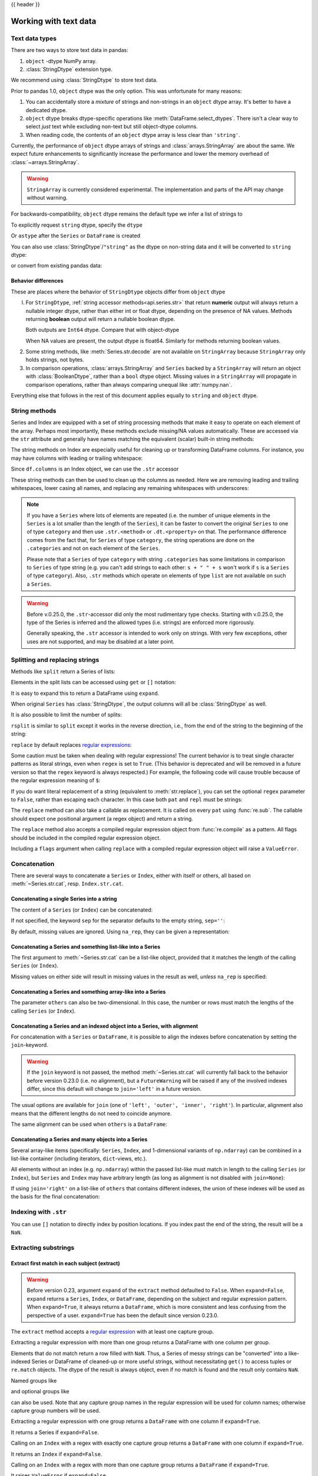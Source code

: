 .. _text:

{{ header }}

======================
Working with text data
======================

.. _text.types:

Text data types
---------------

.. versionadded:: 1.0.0

There are two ways to store text data in pandas:

1. ``object`` -dtype NumPy array.
2. :class:`StringDtype` extension type.

We recommend using :class:`StringDtype` to store text data.

Prior to pandas 1.0, ``object`` dtype was the only option. This was unfortunate
for many reasons:

1. You can accidentally store a *mixture* of strings and non-strings in an
   ``object`` dtype array. It's better to have a dedicated dtype.
2. ``object`` dtype breaks dtype-specific operations like :meth:`DataFrame.select_dtypes`.
   There isn't a clear way to select *just* text while excluding non-text
   but still object-dtype columns.
3. When reading code, the contents of an ``object`` dtype array is less clear
   than ``'string'``.

Currently, the performance of ``object`` dtype arrays of strings and
:class:`arrays.StringArray` are about the same. We expect future enhancements
to significantly increase the performance and lower the memory overhead of
:class:`~arrays.StringArray`.

.. warning::

   ``StringArray`` is currently considered experimental. The implementation
   and parts of the API may change without warning.

For backwards-compatibility, ``object`` dtype remains the default type we
infer a list of strings to

.. ipython:: python

   pd.Series(['a', 'b', 'c'])

To explicitly request ``string`` dtype, specify the ``dtype``

.. ipython:: python

   pd.Series(['a', 'b', 'c'], dtype="string")
   pd.Series(['a', 'b', 'c'], dtype=pd.StringDtype())

Or ``astype`` after the ``Series`` or ``DataFrame`` is created

.. ipython:: python

   s = pd.Series(['a', 'b', 'c'])
   s
   s.astype("string")


.. versionchanged:: 1.1.0

You can also use :class:`StringDtype`/``"string"`` as the dtype on non-string data and
it will be converted to ``string`` dtype:

.. ipython:: python

   s = pd.Series(['a', 2, np.nan], dtype="string")
   s
   type(s[1])

or convert from existing pandas data:

.. ipython:: python

   s1 = pd.Series([1, 2, np.nan], dtype="Int64")
   s1
   s2 = s1.astype("string")
   s2
   type(s2[0])


.. _text.differences:

Behavior differences
^^^^^^^^^^^^^^^^^^^^

These are places where the behavior of ``StringDtype`` objects differ from
``object`` dtype

l. For ``StringDtype``, :ref:`string accessor methods<api.series.str>`
   that return **numeric** output will always return a nullable integer dtype,
   rather than either int or float dtype, depending on the presence of NA values.
   Methods returning **boolean** output will return a nullable boolean dtype.

   .. ipython:: python

      s = pd.Series(["a", None, "b"], dtype="string")
      s
      s.str.count("a")
      s.dropna().str.count("a")

   Both outputs are ``Int64`` dtype. Compare that with object-dtype

   .. ipython:: python

      s2 = pd.Series(["a", None, "b"], dtype="object")
      s2.str.count("a")
      s2.dropna().str.count("a")

   When NA values are present, the output dtype is float64. Similarly for
   methods returning boolean values.

   .. ipython:: python

      s.str.isdigit()
      s.str.match("a")

2. Some string methods, like :meth:`Series.str.decode` are not available
   on ``StringArray`` because ``StringArray`` only holds strings, not
   bytes.
3. In comparison operations, :class:`arrays.StringArray` and ``Series`` backed
   by a ``StringArray`` will return an object with :class:`BooleanDtype`,
   rather than a ``bool`` dtype object. Missing values in a ``StringArray``
   will propagate in comparison operations, rather than always comparing
   unequal like :attr:`numpy.nan`.

Everything else that follows in the rest of this document applies equally to
``string`` and ``object`` dtype.

.. _text.string_methods:

String methods
--------------

Series and Index are equipped with a set of string processing methods
that make it easy to operate on each element of the array. Perhaps most
importantly, these methods exclude missing/NA values automatically. These are
accessed via the ``str`` attribute and generally have names matching
the equivalent (scalar) built-in string methods:

.. ipython:: python

   s = pd.Series(['A', 'B', 'C', 'Aaba', 'Baca', np.nan, 'CABA', 'dog', 'cat'],
                 dtype="string")
   s.str.lower()
   s.str.upper()
   s.str.len()

.. ipython:: python

   idx = pd.Index([' jack', 'jill ', ' jesse ', 'frank'])
   idx.str.strip()
   idx.str.lstrip()
   idx.str.rstrip()

The string methods on Index are especially useful for cleaning up or
transforming DataFrame columns. For instance, you may have columns with
leading or trailing whitespace:

.. ipython:: python

   df = pd.DataFrame(np.random.randn(3, 2),
                     columns=[' Column A ', ' Column B '], index=range(3))
   df

Since ``df.columns`` is an Index object, we can use the ``.str`` accessor

.. ipython:: python

   df.columns.str.strip()
   df.columns.str.lower()

These string methods can then be used to clean up the columns as needed.
Here we are removing leading and trailing whitespaces, lower casing all names,
and replacing any remaining whitespaces with underscores:

.. ipython:: python

   df.columns = df.columns.str.strip().str.lower().str.replace(' ', '_')
   df

.. note::

    If you have a ``Series`` where lots of elements are repeated
    (i.e. the number of unique elements in the ``Series`` is a lot smaller than the length of the
    ``Series``), it can be faster to convert the original ``Series`` to one of type
    ``category`` and then use ``.str.<method>`` or ``.dt.<property>`` on that.
    The performance difference comes from the fact that, for ``Series`` of type ``category``, the
    string operations are done on the ``.categories`` and not on each element of the
    ``Series``.

    Please note that a ``Series`` of type ``category`` with string ``.categories`` has
    some limitations in comparison to ``Series`` of type string (e.g. you can't add strings to
    each other: ``s + " " + s`` won't work if ``s`` is a ``Series`` of type ``category``). Also,
    ``.str`` methods which operate on elements of type ``list`` are not available on such a
    ``Series``.

.. _text.warn_types:

.. warning::

    Before v.0.25.0, the ``.str``-accessor did only the most rudimentary type checks. Starting with
    v.0.25.0, the type of the Series is inferred and the allowed types (i.e. strings) are enforced more rigorously.

    Generally speaking, the ``.str`` accessor is intended to work only on strings. With very few
    exceptions, other uses are not supported, and may be disabled at a later point.

.. _text.split:

Splitting and replacing strings
-------------------------------

Methods like ``split`` return a Series of lists:

.. ipython:: python

   s2 = pd.Series(['a_b_c', 'c_d_e', np.nan, 'f_g_h'], dtype="string")
   s2.str.split('_')

Elements in the split lists can be accessed using ``get`` or ``[]`` notation:

.. ipython:: python

   s2.str.split('_').str.get(1)
   s2.str.split('_').str[1]

It is easy to expand this to return a DataFrame using ``expand``.

.. ipython:: python

   s2.str.split('_', expand=True)

When original ``Series`` has :class:`StringDtype`, the output columns will all
be :class:`StringDtype` as well.

It is also possible to limit the number of splits:

.. ipython:: python

   s2.str.split('_', expand=True, n=1)

``rsplit`` is similar to ``split`` except it works in the reverse direction,
i.e., from the end of the string to the beginning of the string:

.. ipython:: python

   s2.str.rsplit('_', expand=True, n=1)

``replace`` by default replaces `regular expressions
<https://docs.python.org/3/library/re.html>`__:

.. ipython:: python

   s3 = pd.Series(['A', 'B', 'C', 'Aaba', 'Baca',
                   '', np.nan, 'CABA', 'dog', 'cat'],
                  dtype="string")
   s3
   s3.str.replace('^.a|dog', 'XX-XX ', case=False)

Some caution must be taken when dealing with regular expressions! The current behavior
is to treat single character patterns as literal strings, even when ``regex`` is set
to ``True``. (This behavior is deprecated and will be removed in a future version so
that the ``regex`` keyword is always respected.) For example, the following code will
cause trouble because of the regular expression meaning of ``$``:

.. ipython:: python

   # Consider the following badly formatted financial data
   dollars = pd.Series(['12', '-$10', '$10,000'], dtype="string")

   # Here ``$`` is treated as a literal character:
   dollars.str.replace('$', '', regex=True)

   # But here it is not:
   dollars.str.replace('-$', '-', regex=True)

   # We need to escape the special character (for >1 len patterns)
   dollars.str.replace(r'-\$', '-', regex=True)

If you do want literal replacement of a string (equivalent to
:meth:`str.replace`), you can set the optional ``regex`` parameter to
``False``, rather than escaping each character. In this case both ``pat``
and ``repl`` must be strings:

.. ipython:: python

    # These lines are equivalent
    dollars.str.replace(r'-\$', '-')
    dollars.str.replace('-$', '-', regex=False)

The ``replace`` method can also take a callable as replacement. It is called
on every ``pat`` using :func:`re.sub`. The callable should expect one
positional argument (a regex object) and return a string.

.. ipython:: python

   # Reverse every lowercase alphabetic word
   pat = r'[a-z]+'

   def repl(m):
       return m.group(0)[::-1]

   pd.Series(['foo 123', 'bar baz', np.nan],
             dtype="string").str.replace(pat, repl)

   # Using regex groups
   pat = r"(?P<one>\w+) (?P<two>\w+) (?P<three>\w+)"

   def repl(m):
       return m.group('two').swapcase()

   pd.Series(['Foo Bar Baz', np.nan],
             dtype="string").str.replace(pat, repl)

The ``replace`` method also accepts a compiled regular expression object
from :func:`re.compile` as a pattern. All flags should be included in the
compiled regular expression object.

.. ipython:: python

   import re
   regex_pat = re.compile(r'^.a|dog', flags=re.IGNORECASE)
   s3.str.replace(regex_pat, 'XX-XX ')

Including a ``flags`` argument when calling ``replace`` with a compiled
regular expression object will raise a ``ValueError``.

.. ipython::

    @verbatim
    In [1]: s3.str.replace(regex_pat, 'XX-XX ', flags=re.IGNORECASE)
    ---------------------------------------------------------------------------
    ValueError: case and flags cannot be set when pat is a compiled regex

.. _text.concatenate:

Concatenation
-------------

There are several ways to concatenate a ``Series`` or ``Index``, either with itself or others, all based on :meth:`~Series.str.cat`,
resp. ``Index.str.cat``.

Concatenating a single Series into a string
^^^^^^^^^^^^^^^^^^^^^^^^^^^^^^^^^^^^^^^^^^^

The content of a ``Series`` (or ``Index``) can be concatenated:

.. ipython:: python

    s = pd.Series(['a', 'b', 'c', 'd'], dtype="string")
    s.str.cat(sep=',')

If not specified, the keyword ``sep`` for the separator defaults to the empty string, ``sep=''``:

.. ipython:: python

    s.str.cat()

By default, missing values are ignored. Using ``na_rep``, they can be given a representation:

.. ipython:: python

    t = pd.Series(['a', 'b', np.nan, 'd'], dtype="string")
    t.str.cat(sep=',')
    t.str.cat(sep=',', na_rep='-')

Concatenating a Series and something list-like into a Series
^^^^^^^^^^^^^^^^^^^^^^^^^^^^^^^^^^^^^^^^^^^^^^^^^^^^^^^^^^^^

The first argument to :meth:`~Series.str.cat` can be a list-like object, provided that it matches the length of the calling ``Series`` (or ``Index``).

.. ipython:: python

    s.str.cat(['A', 'B', 'C', 'D'])

Missing values on either side will result in missing values in the result as well, *unless* ``na_rep`` is specified:

.. ipython:: python

    s.str.cat(t)
    s.str.cat(t, na_rep='-')

Concatenating a Series and something array-like into a Series
^^^^^^^^^^^^^^^^^^^^^^^^^^^^^^^^^^^^^^^^^^^^^^^^^^^^^^^^^^^^^

The parameter ``others`` can also be two-dimensional. In this case, the number or rows must match the lengths of the calling ``Series`` (or ``Index``).

.. ipython:: python

    d = pd.concat([t, s], axis=1)
    s
    d
    s.str.cat(d, na_rep='-')

Concatenating a Series and an indexed object into a Series, with alignment
^^^^^^^^^^^^^^^^^^^^^^^^^^^^^^^^^^^^^^^^^^^^^^^^^^^^^^^^^^^^^^^^^^^^^^^^^^

For concatenation with a ``Series`` or ``DataFrame``, it is possible to align the indexes before concatenation by setting
the ``join``-keyword.

.. ipython:: python
   :okwarning:

   u = pd.Series(['b', 'd', 'a', 'c'], index=[1, 3, 0, 2],
                 dtype="string")
   s
   u
   s.str.cat(u)
   s.str.cat(u, join='left')

.. warning::

    If the ``join`` keyword is not passed, the method :meth:`~Series.str.cat` will currently fall back to the behavior before version 0.23.0 (i.e. no alignment),
    but a ``FutureWarning`` will be raised if any of the involved indexes differ, since this default will change to ``join='left'`` in a future version.

The usual options are available for ``join`` (one of ``'left', 'outer', 'inner', 'right'``).
In particular, alignment also means that the different lengths do not need to coincide anymore.

.. ipython:: python

    v = pd.Series(['z', 'a', 'b', 'd', 'e'], index=[-1, 0, 1, 3, 4],
                  dtype="string")
    s
    v
    s.str.cat(v, join='left', na_rep='-')
    s.str.cat(v, join='outer', na_rep='-')

The same alignment can be used when ``others`` is a ``DataFrame``:

.. ipython:: python

    f = d.loc[[3, 2, 1, 0], :]
    s
    f
    s.str.cat(f, join='left', na_rep='-')

Concatenating a Series and many objects into a Series
^^^^^^^^^^^^^^^^^^^^^^^^^^^^^^^^^^^^^^^^^^^^^^^^^^^^^

Several array-like items (specifically: ``Series``, ``Index``, and 1-dimensional variants of ``np.ndarray``)
can be combined in a list-like container (including iterators, ``dict``-views, etc.).

.. ipython:: python

    s
    u
    s.str.cat([u, u.to_numpy()], join='left')

All elements without an index (e.g. ``np.ndarray``) within the passed list-like must match in length to the calling ``Series`` (or ``Index``),
but ``Series`` and ``Index`` may have arbitrary length (as long as alignment is not disabled with ``join=None``):

.. ipython:: python

    v
    s.str.cat([v, u, u.to_numpy()], join='outer', na_rep='-')

If using ``join='right'`` on a list-like of ``others`` that contains different indexes,
the union of these indexes will be used as the basis for the final concatenation:

.. ipython:: python

    u.loc[[3]]
    v.loc[[-1, 0]]
    s.str.cat([u.loc[[3]], v.loc[[-1, 0]]], join='right', na_rep='-')

Indexing with ``.str``
----------------------

.. _text.indexing:

You can use ``[]`` notation to directly index by position locations. If you index past the end
of the string, the result will be a ``NaN``.


.. ipython:: python

   s = pd.Series(['A', 'B', 'C', 'Aaba', 'Baca', np.nan,
                  'CABA', 'dog', 'cat'],
                 dtype="string")

   s.str[0]
   s.str[1]

Extracting substrings
---------------------

.. _text.extract:

Extract first match in each subject (extract)
^^^^^^^^^^^^^^^^^^^^^^^^^^^^^^^^^^^^^^^^^^^^^

.. warning::

   Before version 0.23, argument ``expand`` of the ``extract`` method defaulted to
   ``False``. When ``expand=False``, ``expand`` returns a ``Series``, ``Index``, or
   ``DataFrame``, depending on the subject and regular expression
   pattern. When ``expand=True``, it always returns a ``DataFrame``,
   which is more consistent and less confusing from the perspective of a user.
   ``expand=True`` has been the default since version 0.23.0.

The ``extract`` method accepts a `regular expression
<https://docs.python.org/3/library/re.html>`__ with at least one
capture group.

Extracting a regular expression with more than one group returns a
DataFrame with one column per group.

.. ipython:: python

   pd.Series(['a1', 'b2', 'c3'],
             dtype="string").str.extract(r'([ab])(\d)', expand=False)

Elements that do not match return a row filled with ``NaN``. Thus, a
Series of messy strings can be "converted" into a like-indexed Series
or DataFrame of cleaned-up or more useful strings, without
necessitating ``get()`` to access tuples or ``re.match`` objects. The
dtype of the result is always object, even if no match is found and
the result only contains ``NaN``.

Named groups like

.. ipython:: python

   pd.Series(['a1', 'b2', 'c3'],
             dtype="string").str.extract(r'(?P<letter>[ab])(?P<digit>\d)',
                                         expand=False)

and optional groups like

.. ipython:: python

   pd.Series(['a1', 'b2', '3'],
             dtype="string").str.extract(r'([ab])?(\d)', expand=False)

can also be used. Note that any capture group names in the regular
expression will be used for column names; otherwise capture group
numbers will be used.

Extracting a regular expression with one group returns a ``DataFrame``
with one column if ``expand=True``.

.. ipython:: python

   pd.Series(['a1', 'b2', 'c3'],
             dtype="string").str.extract(r'[ab](\d)', expand=True)

It returns a Series if ``expand=False``.

.. ipython:: python

   pd.Series(['a1', 'b2', 'c3'],
             dtype="string").str.extract(r'[ab](\d)', expand=False)

Calling on an ``Index`` with a regex with exactly one capture group
returns a ``DataFrame`` with one column if ``expand=True``.

.. ipython:: python

   s = pd.Series(["a1", "b2", "c3"], ["A11", "B22", "C33"],
                 dtype="string")
   s
   s.index.str.extract("(?P<letter>[a-zA-Z])", expand=True)

It returns an ``Index`` if ``expand=False``.

.. ipython:: python

   s.index.str.extract("(?P<letter>[a-zA-Z])", expand=False)

Calling on an ``Index`` with a regex with more than one capture group
returns a ``DataFrame`` if ``expand=True``.

.. ipython:: python

   s.index.str.extract("(?P<letter>[a-zA-Z])([0-9]+)", expand=True)

It raises ``ValueError`` if ``expand=False``.

.. code-block:: python

    >>> s.index.str.extract("(?P<letter>[a-zA-Z])([0-9]+)", expand=False)
    ValueError: only one regex group is supported with Index

The table below summarizes the behavior of ``extract(expand=False)``
(input subject in first column, number of groups in regex in
first row)

+--------+---------+------------+
|        | 1 group | >1 group   |
+--------+---------+------------+
| Index  | Index   | ValueError |
+--------+---------+------------+
| Series | Series  | DataFrame  |
+--------+---------+------------+

Extract all matches in each subject (extractall)
^^^^^^^^^^^^^^^^^^^^^^^^^^^^^^^^^^^^^^^^^^^^^^^^

.. _text.extractall:

Unlike ``extract`` (which returns only the first match),

.. ipython:: python

   s = pd.Series(["a1a2", "b1", "c1"], index=["A", "B", "C"],
                 dtype="string")
   s
   two_groups = '(?P<letter>[a-z])(?P<digit>[0-9])'
   s.str.extract(two_groups, expand=True)

the ``extractall`` method returns every match. The result of
``extractall`` is always a ``DataFrame`` with a ``MultiIndex`` on its
rows. The last level of the ``MultiIndex`` is named ``match`` and
indicates the order in the subject.

.. ipython:: python

   s.str.extractall(two_groups)

When each subject string in the Series has exactly one match,

.. ipython:: python

   s = pd.Series(['a3', 'b3', 'c2'], dtype="string")
   s

then ``extractall(pat).xs(0, level='match')`` gives the same result as
``extract(pat)``.

.. ipython:: python

   extract_result = s.str.extract(two_groups, expand=True)
   extract_result
   extractall_result = s.str.extractall(two_groups)
   extractall_result
   extractall_result.xs(0, level="match")

``Index`` also supports ``.str.extractall``. It returns a ``DataFrame`` which has the
same result as a ``Series.str.extractall`` with a default index (starts from 0).

.. ipython:: python

   pd.Index(["a1a2", "b1", "c1"]).str.extractall(two_groups)

   pd.Series(["a1a2", "b1", "c1"], dtype="string").str.extractall(two_groups)


Testing for strings that match or contain a pattern
---------------------------------------------------

You can check whether elements contain a pattern:

.. ipython:: python

   pattern = r'[0-9][a-z]'
   pd.Series(['1', '2', '3a', '3b', '03c', '4dx'],
             dtype="string").str.contains(pattern)

Or whether elements match a pattern:

.. ipython:: python

   pd.Series(['1', '2', '3a', '3b', '03c', '4dx'],
             dtype="string").str.match(pattern)

.. versionadded:: 1.1.0

.. ipython:: python

   pd.Series(['1', '2', '3a', '3b', '03c', '4dx'],
             dtype="string").str.fullmatch(pattern)

.. note::

    The distinction between ``match``, ``fullmatch``, and ``contains`` is strictness:
    ``fullmatch`` tests whether the entire string matches the regular expression;
    ``match`` tests whether there is a match of the regular expression that begins
    at the first character of the string; and ``contains`` tests whether there is
    a match of the regular expression at any position within the string.

    The corresponding functions in the ``re`` package for these three match modes are
    `re.fullmatch <https://docs.python.org/3/library/re.html#re.fullmatch>`_,
    `re.match <https://docs.python.org/3/library/re.html#re.match>`_, and
    `re.search <https://docs.python.org/3/library/re.html#re.search>`_,
    respectively.

Methods like ``match``, ``fullmatch``, ``contains``, ``startswith``, and
``endswith`` take an extra ``na`` argument so missing values can be considered
True or False:

.. ipython:: python

   s4 = pd.Series(['A', 'B', 'C', 'Aaba', 'Baca', np.nan, 'CABA', 'dog', 'cat'],
                  dtype="string")
   s4.str.contains('A', na=False)

.. _text.indicator:

Creating indicator variables
----------------------------

You can extract dummy variables from string columns.
For example if they are separated by a ``'|'``:

.. ipython:: python

    s = pd.Series(['a', 'a|b', np.nan, 'a|c'], dtype="string")
    s.str.get_dummies(sep='|')

String ``Index`` also supports ``get_dummies`` which returns a ``MultiIndex``.

.. ipython:: python

    idx = pd.Index(['a', 'a|b', np.nan, 'a|c'])
    idx.str.get_dummies(sep='|')

See also :func:`~pandas.get_dummies`.

Method summary
--------------

.. _text.summary:

.. csv-table::
    :header: "Method", "Description"
    :widths: 20, 80
    :delim: ;

    :meth:`~Series.str.cat`;Concatenate strings
    :meth:`~Series.str.split`;Split strings on delimiter
    :meth:`~Series.str.rsplit`;Split strings on delimiter working from the end of the string
    :meth:`~Series.str.get`;Index into each element (retrieve i-th element)
    :meth:`~Series.str.join`;Join strings in each element of the Series with passed separator
    :meth:`~Series.str.get_dummies`;Split strings on the delimiter returning DataFrame of dummy variables
    :meth:`~Series.str.contains`;Return boolean array if each string contains pattern/regex
    :meth:`~Series.str.replace`;Replace occurrences of pattern/regex/string with some other string or the return value of a callable given the occurrence
    :meth:`~Series.str.repeat`;Duplicate values (``s.str.repeat(3)`` equivalent to ``x * 3``)
    :meth:`~Series.str.pad`;"Add whitespace to left, right, or both sides of strings"
    :meth:`~Series.str.center`;Equivalent to ``str.center``
    :meth:`~Series.str.ljust`;Equivalent to ``str.ljust``
    :meth:`~Series.str.rjust`;Equivalent to ``str.rjust``
    :meth:`~Series.str.zfill`;Equivalent to ``str.zfill``
    :meth:`~Series.str.wrap`;Split long strings into lines with length less than a given width
    :meth:`~Series.str.slice`;Slice each string in the Series
    :meth:`~Series.str.slice_replace`;Replace slice in each string with passed value
    :meth:`~Series.str.count`;Count occurrences of pattern
    :meth:`~Series.str.startswith`;Equivalent to ``str.startswith(pat)`` for each element
    :meth:`~Series.str.endswith`;Equivalent to ``str.endswith(pat)`` for each element
    :meth:`~Series.str.findall`;Compute list of all occurrences of pattern/regex for each string
    :meth:`~Series.str.match`;"Call ``re.match`` on each element, returning matched groups as list"
    :meth:`~Series.str.extract`;"Call ``re.search`` on each element, returning DataFrame with one row for each element and one column for each regex capture group"
    :meth:`~Series.str.extractall`;"Call ``re.findall`` on each element, returning DataFrame with one row for each match and one column for each regex capture group"
    :meth:`~Series.str.len`;Compute string lengths
    :meth:`~Series.str.strip`;Equivalent to ``str.strip``
    :meth:`~Series.str.rstrip`;Equivalent to ``str.rstrip``
    :meth:`~Series.str.lstrip`;Equivalent to ``str.lstrip``
    :meth:`~Series.str.partition`;Equivalent to ``str.partition``
    :meth:`~Series.str.rpartition`;Equivalent to ``str.rpartition``
    :meth:`~Series.str.lower`;Equivalent to ``str.lower``
    :meth:`~Series.str.casefold`;Equivalent to ``str.casefold``
    :meth:`~Series.str.upper`;Equivalent to ``str.upper``
    :meth:`~Series.str.find`;Equivalent to ``str.find``
    :meth:`~Series.str.rfind`;Equivalent to ``str.rfind``
    :meth:`~Series.str.index`;Equivalent to ``str.index``
    :meth:`~Series.str.rindex`;Equivalent to ``str.rindex``
    :meth:`~Series.str.capitalize`;Equivalent to ``str.capitalize``
    :meth:`~Series.str.swapcase`;Equivalent to ``str.swapcase``
    :meth:`~Series.str.normalize`;Return Unicode normal form. Equivalent to ``unicodedata.normalize``
    :meth:`~Series.str.translate`;Equivalent to ``str.translate``
    :meth:`~Series.str.isalnum`;Equivalent to ``str.isalnum``
    :meth:`~Series.str.isalpha`;Equivalent to ``str.isalpha``
    :meth:`~Series.str.isdigit`;Equivalent to ``str.isdigit``
    :meth:`~Series.str.isspace`;Equivalent to ``str.isspace``
    :meth:`~Series.str.islower`;Equivalent to ``str.islower``
    :meth:`~Series.str.isupper`;Equivalent to ``str.isupper``
    :meth:`~Series.str.istitle`;Equivalent to ``str.istitle``
    :meth:`~Series.str.isnumeric`;Equivalent to ``str.isnumeric``
    :meth:`~Series.str.isdecimal`;Equivalent to ``str.isdecimal``

